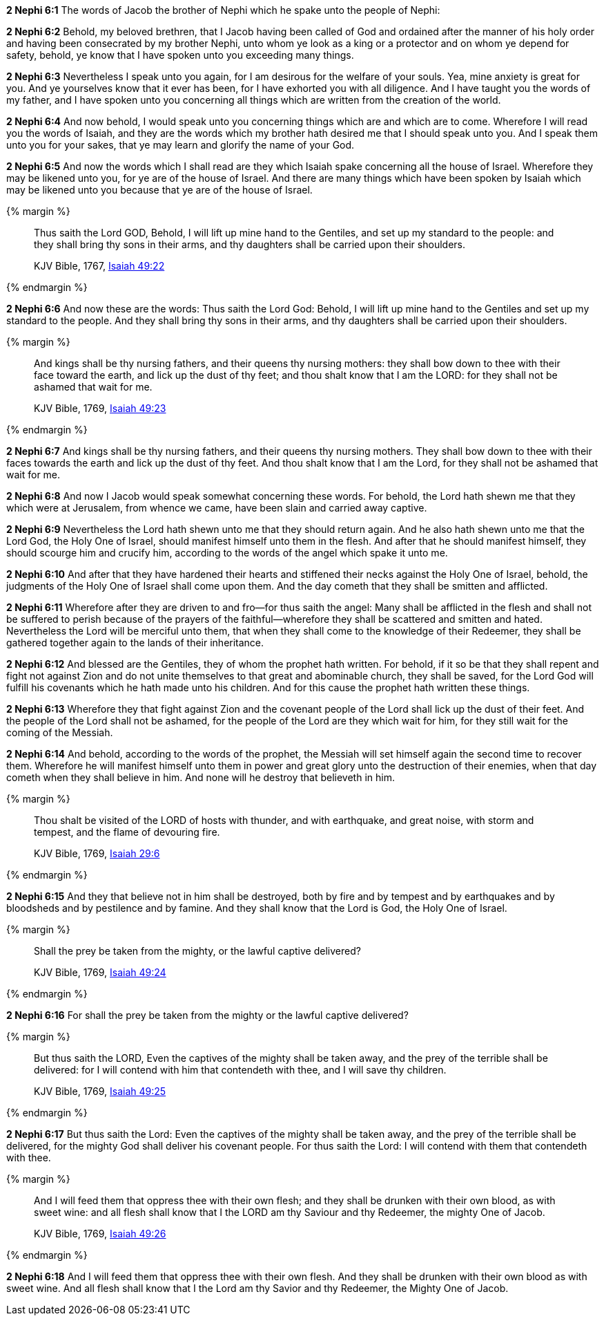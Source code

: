 *2 Nephi 6:1* The words of Jacob the brother of Nephi which he spake unto the people of Nephi:

*2 Nephi 6:2* Behold, my beloved brethren, that I Jacob having been called of God and ordained after the manner of his holy order and having been consecrated by my brother Nephi, unto whom ye look as a king or a protector and on whom ye depend for safety, behold, ye know that I have spoken unto you exceeding many things.

*2 Nephi 6:3* Nevertheless I speak unto you again, for I am desirous for the welfare of your souls. Yea, mine anxiety is great for you. And ye yourselves know that it ever has been, for I have exhorted you with all diligence. And I have taught you the words of my father, and I have spoken unto you concerning all things which are written from the creation of the world.

*2 Nephi 6:4* And now behold, I would speak unto you concerning things which are and which are to come. Wherefore I will read you the words of Isaiah, and they are the words which my brother hath desired me that I should speak unto you. And I speak them unto you for your sakes, that ye may learn and glorify the name of your God.

*2 Nephi 6:5* And now the words which I shall read are they which Isaiah spake concerning all the house of Israel. Wherefore they may be likened unto you, for ye are of the house of Israel. And there are many things which have been spoken by Isaiah which may be likened unto you because that ye are of the house of Israel.

{% margin %}
____
Thus saith the Lord GOD, Behold, I will lift up mine hand to the Gentiles, and set up my standard to the people: and they shall bring thy sons in their arms, and thy daughters shall be carried upon their shoulders.

[small]#KJV Bible, 1767, http://www.kingjamesbibleonline.org/Isaiah-Chapter-49/[Isaiah 49:22]#
____
{% endmargin %}


*2 Nephi 6:6* [highlight]#And now these are the words: Thus saith the Lord God: Behold, I will lift up mine hand to the Gentiles and set up my standard to the people. And they shall bring thy sons in their arms, and thy daughters shall be carried upon their shoulders.#

{% margin %}
____
And kings shall be thy nursing fathers, and their queens thy nursing mothers: they shall bow down to thee with their face toward the earth, and lick up the dust of thy feet; and thou shalt know that I am the LORD: for they shall not be ashamed that wait for me.

[small]#KJV Bible, 1769, http://www.kingjamesbibleonline.org/Isaiah-Chapter-49/[Isaiah 49:23]#
____
{% endmargin %}


*2 Nephi 6:7* [highlight]#And kings shall be thy nursing fathers, and their queens thy nursing mothers. They shall bow down to thee with their faces towards the earth and lick up the dust of thy feet. And thou shalt know that I am the Lord, for they shall not be ashamed that wait for me.#

*2 Nephi 6:8* And now I Jacob would speak somewhat concerning these words. For behold, the Lord hath shewn me that they which were at Jerusalem, from whence we came, have been slain and carried away captive.

*2 Nephi 6:9* Nevertheless the Lord hath shewn unto me that they should return again. And he also hath shewn unto me that the Lord God, the Holy One of Israel, should manifest himself unto them in the flesh. And after that he should manifest himself, they should scourge him and crucify him, according to the words of the angel which spake it unto me.

*2 Nephi 6:10* And after that they have hardened their hearts and stiffened their necks against the Holy One of Israel, behold, the judgments of the Holy One of Israel shall come upon them. And the day cometh that they shall be smitten and afflicted.

*2 Nephi 6:11* Wherefore after they are driven to and fro--for thus saith the angel: Many shall be afflicted in the flesh and shall not be suffered to perish because of the prayers of the faithful--wherefore they shall be scattered and smitten and hated. Nevertheless the Lord will be merciful unto them, that when they shall come to the knowledge of their Redeemer, they shall be gathered together again to the lands of their inheritance.

*2 Nephi 6:12* And blessed are the Gentiles, they of whom the prophet hath written. For behold, if it so be that they shall repent and fight not against Zion and do not unite themselves to that great and abominable church, they shall be saved, for the Lord God will fulfill his covenants which he hath made unto his children. And for this cause the prophet hath written these things.

*2 Nephi 6:13* Wherefore they that fight against Zion and the covenant people of the Lord shall lick up the dust of their feet. And the people of the Lord shall not be ashamed, for the people of the Lord are they which wait for him, for they still wait for the coming of the Messiah.

*2 Nephi 6:14* And behold, according to the words of the prophet, the Messiah will set himself again the second time to recover them. Wherefore he will manifest himself unto them in power and great glory unto the destruction of their enemies, when that day cometh when they shall believe in him. And none will he destroy that believeth in him.

{% margin %}
____
Thou shalt be visited of the LORD of hosts with thunder, and with earthquake, and great noise, with storm and tempest, and the flame of devouring fire.

[small]#KJV Bible, 1769, http://www.kingjamesbibleonline.org/Isaiah-Chapter-29/[Isaiah 29:6]#
____
{% endmargin %}


*2 Nephi 6:15* [highlight]#And they that believe not in him shall be destroyed, both by fire and by tempest and by earthquakes and by bloodsheds and by pestilence and by famine. And they shall know that the Lord is God, the Holy One of Israel.#

{% margin %}
____
Shall the prey be taken from the mighty, or the lawful captive delivered?

[small]#KJV Bible, 1769, http://www.kingjamesbibleonline.org/Isaiah-Chapter-49/[Isaiah 49:24]#
____
{% endmargin %}


*2 Nephi 6:16* [highlight]#For shall the prey be taken from the mighty or the lawful captive delivered?#

{% margin %}
____
But thus saith the LORD, Even the captives of the mighty shall be taken away, and the prey of the terrible shall be delivered: for I will contend with him that contendeth with thee, and I will save thy children.

[small]#KJV Bible, 1769, http://www.kingjamesbibleonline.org/Isaiah-Chapter-49/[Isaiah 49:25]#
____
{% endmargin %}


*2 Nephi 6:17* [highlight]#But thus saith the Lord: Even the captives of the mighty shall be taken away, and the prey of the terrible shall be delivered, for the mighty God shall deliver his covenant people. For thus saith the Lord: I will contend with them that contendeth with thee.#

{% margin %}
____
And I will feed them that oppress thee with their own flesh; and they shall be drunken with their own blood, as with sweet wine: and all flesh shall know that I the LORD am thy Saviour and thy Redeemer, the mighty One of Jacob.

[small]#KJV Bible, 1769, http://www.kingjamesbibleonline.org/Isaiah-Chapter-49/[Isaiah 49:26]#
____
{% endmargin %}


*2 Nephi 6:18* [highlight]#And I will feed them that oppress thee with their own flesh. And they shall be drunken with their own blood as with sweet wine. And all flesh shall know that I the Lord am thy Savior and thy Redeemer, the Mighty One of Jacob.#

